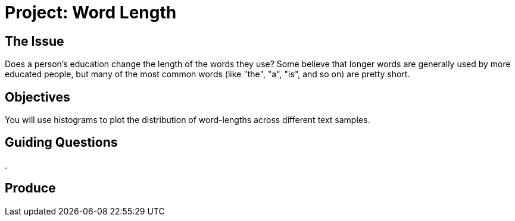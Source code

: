 = Project: Word Length

== The Issue

Does a person's education change the length of the words they use? Some believe that longer words are generally used by more educated people, but many of the most common words (like "the", "a", "is", and so on) are pretty short. 

== Objectives

You will use histograms to plot the distribution of word-lengths across different text samples.

== Guiding Questions
. 

== Produce

